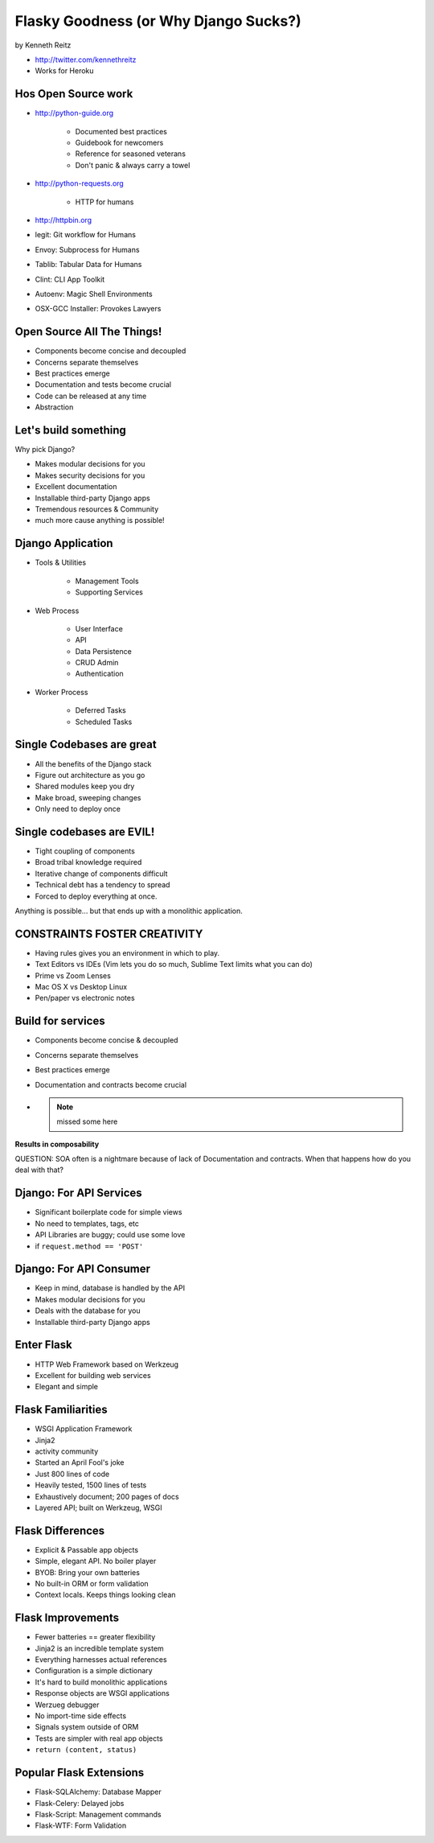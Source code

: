 =============================================
Flasky Goodness (or Why Django Sucks?)
=============================================

by Kenneth Reitz

* http://twitter.com/kennethreitz
* Works for Heroku

Hos Open Source work
==========================

* http://python-guide.org

    * Documented best practices
    * Guidebook for newcomers
    * Reference for seasoned veterans
    * Don't panic & always carry a towel

* http://python-requests.org

    * HTTP for humans

* http://httpbin.org

* legit: Git workflow for Humans
* Envoy: Subprocess for Humans
* Tablib: Tabular Data for Humans
* Clint: CLI App Toolkit
* Autoenv: Magic Shell Environments
* OSX-GCC Installer: Provokes Lawyers

Open Source All The Things!
============================

* Components become concise and decoupled
* Concerns separate themselves
* Best practices emerge
* Documentation and tests become crucial
* Code can be released at any time
* Abstraction

Let's build something
========================

Why pick Django?

* Makes modular decisions for you
* Makes security decisions for you
* Excellent documentation
* Installable third-party Django apps
* Tremendous resources & Community
* much more cause anything is possible!

Django Application
======================

* Tools & Utilities

    * Management Tools
    * Supporting Services

* Web Process

    * User Interface
    * API
    * Data Persistence
    * CRUD Admin
    * Authentication
    
* Worker Process

    * Deferred Tasks
    * Scheduled Tasks

Single Codebases are great
============================

* All the benefits of the Django stack
* Figure out architecture as you go
* Shared modules keep you dry
* Make broad, sweeping changes
* Only need to deploy once

Single codebases are EVIL!
==============================

* Tight coupling of components
* Broad tribal knowledge required
* Iterative change of components difficult
* Technical debt has a tendency to spread
* Forced to deploy everything at once.

Anything is possible... but that ends up with a monolithic application.

CONSTRAINTS FOSTER CREATIVITY
===============================

* Having rules gives you an environment in which to play.
* Text Editors vs IDEs (Vim lets you do so much, Sublime Text limits what you can do)
* Prime vs Zoom Lenses
* Mac OS X vs Desktop Linux
* Pen/paper vs electronic notes

Build for services
====================

* Components become concise & decoupled
* Concerns separate themselves
* Best practices emerge
* Documentation and contracts become crucial
* .. note:: missed some here

**Results in composability**

QUESTION: SOA often is a nightmare because of lack of Documentation and contracts. When that happens how do you deal with that?

Django: For API Services
=============================

* Significant boilerplate code for simple views
* No need to templates, tags, etc
* API Libraries are buggy; could use some love
* if ``request.method == 'POST'``

Django: For API Consumer
=============================

* Keep in mind, database is handled by the API
* Makes modular decisions for you
* Deals with the database for you
* Installable third-party Django apps

Enter Flask
=============

* HTTP Web Framework based on Werkzeug
* Excellent for building web services
* Elegant and simple

Flask Familiarities
====================

* WSGI Application Framework
* Jinja2
* activity community
* Started an April Fool's joke
* Just 800 lines of code
* Heavily tested, 1500 lines of tests
* Exhaustively document; 200 pages of docs
* Layered API; built on Werkzeug, WSGI

Flask Differences
===================

* Explicit & Passable app objects
* Simple, elegant API. No boiler player
* BYOB: Bring your own batteries
* No built-in ORM or form validation
* Context locals. Keeps things looking clean

Flask Improvements
====================

* Fewer batteries == greater flexibility
* Jinja2 is an incredible template system
* Everything harnesses actual references
* Configuration is a simple dictionary
* It's hard to build monolithic applications
* Response objects are WSGI applications
* Werzueg debugger
* No import-time side effects
* Signals system outside of ORM
* Tests are simpler with real app objects
* ``return (content, status)``

Popular Flask Extensions
===========================

* Flask-SQLAlchemy: Database Mapper
* Flask-Celery: Delayed jobs
* Flask-Script: Management commands
* Flask-WTF: Form Validation